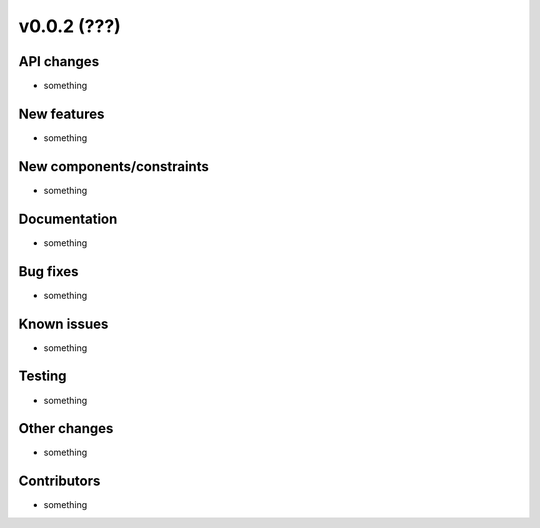 ﻿v0.0.2 (???)
==========================


API changes
^^^^^^^^^^^^^^^^^^^^

* something


New features
^^^^^^^^^^^^^^^^^^^^

* something

New components/constraints
^^^^^^^^^^^^^^^^^^^^^^^^^^

* something

Documentation
^^^^^^^^^^^^^^^^^^^^

* something

Bug fixes
^^^^^^^^^^^^^^^^^^^^

* something

Known issues
^^^^^^^^^^^^^^^^^^^^

* something

Testing
^^^^^^^^^^^^^^^^^^^^

* something

Other changes
^^^^^^^^^^^^^^^^^^^^

* something

Contributors
^^^^^^^^^^^^^^^^^^^^

* something
